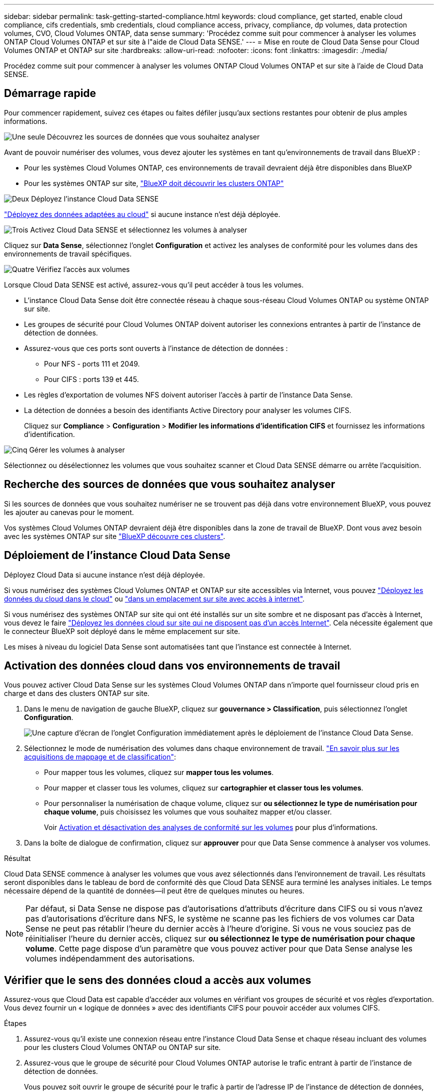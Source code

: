 ---
sidebar: sidebar 
permalink: task-getting-started-compliance.html 
keywords: cloud compliance, get started, enable cloud compliance, cifs credentials, smb credentials, cloud compliance access, privacy, compliance, dp volumes, data protection volumes, CVO, Cloud Volumes ONTAP, data sense 
summary: 'Procédez comme suit pour commencer à analyser les volumes ONTAP Cloud Volumes ONTAP et sur site à l"aide de Cloud Data SENSE.' 
---
= Mise en route de Cloud Data Sense pour Cloud Volumes ONTAP et ONTAP sur site
:hardbreaks:
:allow-uri-read: 
:nofooter: 
:icons: font
:linkattrs: 
:imagesdir: ./media/


[role="lead"]
Procédez comme suit pour commencer à analyser les volumes ONTAP Cloud Volumes ONTAP et sur site à l'aide de Cloud Data SENSE.



== Démarrage rapide

Pour commencer rapidement, suivez ces étapes ou faites défiler jusqu'aux sections restantes pour obtenir de plus amples informations.

.image:https://raw.githubusercontent.com/NetAppDocs/common/main/media/number-1.png["Une seule"] Découvrez les sources de données que vous souhaitez analyser
[role="quick-margin-para"]
Avant de pouvoir numériser des volumes, vous devez ajouter les systèmes en tant qu'environnements de travail dans BlueXP :

[role="quick-margin-list"]
* Pour les systèmes Cloud Volumes ONTAP, ces environnements de travail devraient déjà être disponibles dans BlueXP
* Pour les systèmes ONTAP sur site, https://docs.netapp.com/us-en/cloud-manager-ontap-onprem/task-discovering-ontap.html["BlueXP doit découvrir les clusters ONTAP"^]


.image:https://raw.githubusercontent.com/NetAppDocs/common/main/media/number-2.png["Deux"] Déployez l'instance Cloud Data SENSE
[role="quick-margin-para"]
link:task-deploy-cloud-compliance.html["Déployez des données adaptées au cloud"^] si aucune instance n'est déjà déployée.

.image:https://raw.githubusercontent.com/NetAppDocs/common/main/media/number-3.png["Trois"] Activez Cloud Data SENSE et sélectionnez les volumes à analyser
[role="quick-margin-para"]
Cliquez sur *Data Sense*, sélectionnez l'onglet *Configuration* et activez les analyses de conformité pour les volumes dans des environnements de travail spécifiques.

.image:https://raw.githubusercontent.com/NetAppDocs/common/main/media/number-4.png["Quatre"] Vérifiez l'accès aux volumes
[role="quick-margin-para"]
Lorsque Cloud Data SENSE est activé, assurez-vous qu'il peut accéder à tous les volumes.

[role="quick-margin-list"]
* L'instance Cloud Data Sense doit être connectée réseau à chaque sous-réseau Cloud Volumes ONTAP ou système ONTAP sur site.
* Les groupes de sécurité pour Cloud Volumes ONTAP doivent autoriser les connexions entrantes à partir de l'instance de détection de données.
* Assurez-vous que ces ports sont ouverts à l'instance de détection de données :
+
** Pour NFS - ports 111 et 2049.
** Pour CIFS : ports 139 et 445.


* Les règles d'exportation de volumes NFS doivent autoriser l'accès à partir de l'instance Data Sense.
* La détection de données a besoin des identifiants Active Directory pour analyser les volumes CIFS.
+
Cliquez sur *Compliance* > *Configuration* > *Modifier les informations d'identification CIFS* et fournissez les informations d'identification.



.image:https://raw.githubusercontent.com/NetAppDocs/common/main/media/number-5.png["Cinq"] Gérer les volumes à analyser
[role="quick-margin-para"]
Sélectionnez ou désélectionnez les volumes que vous souhaitez scanner et Cloud Data SENSE démarre ou arrête l'acquisition.



== Recherche des sources de données que vous souhaitez analyser

Si les sources de données que vous souhaitez numériser ne se trouvent pas déjà dans votre environnement BlueXP, vous pouvez les ajouter au canevas pour le moment.

Vos systèmes Cloud Volumes ONTAP devraient déjà être disponibles dans la zone de travail de BlueXP. Dont vous avez besoin avec les systèmes ONTAP sur site https://docs.netapp.com/us-en/cloud-manager-ontap-onprem/task-discovering-ontap.html["BlueXP découvre ces clusters"^].



== Déploiement de l'instance Cloud Data Sense

Déployez Cloud Data si aucune instance n'est déjà déployée.

Si vous numérisez des systèmes Cloud Volumes ONTAP et ONTAP sur site accessibles via Internet, vous pouvez link:task-deploy-cloud-compliance.html["Déployez les données du cloud dans le cloud"^] ou link:task-deploy-compliance-onprem.html["dans un emplacement sur site avec accès à internet"^].

Si vous numérisez des systèmes ONTAP sur site qui ont été installés sur un site sombre et ne disposant pas d'accès à Internet, vous devez le faire link:task-deploy-compliance-dark-site.html["Déployez les données cloud sur site qui ne disposent pas d'un accès Internet"^]. Cela nécessite également que le connecteur BlueXP soit déployé dans le même emplacement sur site.

Les mises à niveau du logiciel Data Sense sont automatisées tant que l'instance est connectée à Internet.



== Activation des données cloud dans vos environnements de travail

Vous pouvez activer Cloud Data Sense sur les systèmes Cloud Volumes ONTAP dans n'importe quel fournisseur cloud pris en charge et dans des clusters ONTAP sur site.

. Dans le menu de navigation de gauche BlueXP, cliquez sur *gouvernance > Classification*, puis sélectionnez l'onglet *Configuration*.
+
image:screenshot_cloud_compliance_we_scan_config.png["Une capture d'écran de l'onglet Configuration immédiatement après le déploiement de l'instance Cloud Data Sense."]

. Sélectionnez le mode de numérisation des volumes dans chaque environnement de travail. link:concept-cloud-compliance.html#whats-the-difference-between-mapping-and-classification-scans["En savoir plus sur les acquisitions de mappage et de classification"]:
+
** Pour mapper tous les volumes, cliquez sur *mapper tous les volumes*.
** Pour mapper et classer tous les volumes, cliquez sur *cartographier et classer tous les volumes*.
** Pour personnaliser la numérisation de chaque volume, cliquez sur *ou sélectionnez le type de numérisation pour chaque volume*, puis choisissez les volumes que vous souhaitez mapper et/ou classer.
+
Voir <<Activation et désactivation des analyses de conformité sur les volumes,Activation et désactivation des analyses de conformité sur les volumes>> pour plus d'informations.



. Dans la boîte de dialogue de confirmation, cliquez sur *approuver* pour que Data Sense commence à analyser vos volumes.


.Résultat
Cloud Data SENSE commence à analyser les volumes que vous avez sélectionnés dans l'environnement de travail. Les résultats seront disponibles dans le tableau de bord de conformité dès que Cloud Data SENSE aura terminé les analyses initiales. Le temps nécessaire dépend de la quantité de données--il peut être de quelques minutes ou heures.


NOTE: Par défaut, si Data Sense ne dispose pas d'autorisations d'attributs d'écriture dans CIFS ou si vous n'avez pas d'autorisations d'écriture dans NFS, le système ne scanne pas les fichiers de vos volumes car Data Sense ne peut pas rétablir l'heure du dernier accès à l'heure d'origine. Si vous ne vous souciez pas de réinitialiser l'heure du dernier accès, cliquez sur *ou sélectionnez le type de numérisation pour chaque volume*. Cette page dispose d'un paramètre que vous pouvez activer pour que Data Sense analyse les volumes indépendamment des autorisations.



== Vérifier que le sens des données cloud a accès aux volumes

Assurez-vous que Cloud Data est capable d'accéder aux volumes en vérifiant vos groupes de sécurité et vos règles d'exportation. Vous devez fournir un « logique de données » avec des identifiants CIFS pour pouvoir accéder aux volumes CIFS.

.Étapes
. Assurez-vous qu'il existe une connexion réseau entre l'instance Cloud Data Sense et chaque réseau incluant des volumes pour les clusters Cloud Volumes ONTAP ou ONTAP sur site.
. Assurez-vous que le groupe de sécurité pour Cloud Volumes ONTAP autorise le trafic entrant à partir de l'instance de détection de données.
+
Vous pouvez soit ouvrir le groupe de sécurité pour le trafic à partir de l'adresse IP de l'instance de détection de données, soit ouvrir le groupe de sécurité pour tout le trafic à partir du réseau virtuel.

. Assurez-vous que les ports suivants sont ouverts à l'instance de détection de données :
+
** Pour NFS - ports 111 et 2049.
** Pour CIFS : ports 139 et 445.


. Assurez-vous que les règles d'exportation de volume NFS incluent l'adresse IP de l'instance Data Sense afin qu'elle puisse accéder aux données sur chaque volume.
. Si vous utilisez le protocole CIFS, fournissez Data Sense avec des identifiants Active Directory afin qu'il puisse analyser les volumes CIFS.
+
.. Dans le menu de navigation de gauche BlueXP, cliquez sur *gouvernance > Classification*, puis sélectionnez l'onglet *Configuration*.
+
image:screenshot_cifs_credentials_cvo.png["Capture d'écran de l'onglet conformité affichant le bouton Etat de la numérisation disponible dans le coin supérieur droit du volet contenu."]

.. Pour chaque environnement de travail, cliquez sur *Modifier les informations d'identification CIFS* et entrez le nom d'utilisateur et le mot de passe dont Data Sense a besoin pour accéder aux volumes CIFS sur le système.
+
Les informations d'identification peuvent être en lecture seule, mais fournir des informations d'identification admin garantit que Data Sense peut lire toutes les données qui requièrent des autorisations élevées. Les identifiants sont stockés sur l'instance Cloud Data Sense.

+
Si vous souhaitez vous assurer que les « dernières heures d'accès » de vos fichiers restent inchangées par les analyses de classification Data Sense, nous vous recommandons de disposer des autorisations Write Attributes en CIFS ou en écriture dans NFS. Si possible, nous vous recommandons de faire en sorte que l'utilisateur configuré Active Directory fasse partie d'un groupe parent de l'organisation qui dispose des autorisations pour tous les fichiers.

+
Une fois les informations d'identification saisies, un message indiquant que tous les volumes CIFS ont été authentifiés avec succès s'affiche.

+
image:screenshot_cifs_status.gif["Capture d'écran affichant la page de configuration et un système Cloud Volumes ONTAP pour lequel les informations d'identification CIFS ont été fournies avec succès."]



. Sur la page _Configuration_, cliquez sur *View Details* pour vérifier l'état de chaque volume CIFS et NFS et corriger les erreurs éventuelles.
+
L'image suivante montre par exemple quatre volumes dont l'un des types de données cloud n'est pas capable de se scanner en raison de problèmes de connectivité réseau entre l'instance Data Sense et le volume.

+
image:screenshot_compliance_volume_details.gif["Capture d'écran de la page View Details de la configuration de numérisation qui montre quatre volumes dont l'un n'est pas analysé en raison de la connectivité réseau entre Data Sense et le volume."]





== Activation et désactivation des analyses de conformité sur les volumes

Vous pouvez démarrer ou arrêter des analyses de mappage uniquement, ou des analyses de mappage et de classification, dans un environnement de travail à tout moment à partir de la page Configuration. Vous pouvez également passer des acquisitions avec mappage uniquement à des acquisitions avec mappage et classification, et inversement. Nous vous recommandons de scanner tous les volumes.

Le commutateur en haut de la page pour *Scan en cas d'autorisations d'écriture d'attributs manquantes* est désactivé par défaut. Cela signifie que si Data Sense ne dispose pas d'autorisations d'attributs d'écriture dans CIFS ou d'autorisations d'écriture dans NFS, le système ne scanne pas les fichiers car Data Sense ne peut pas rétablir l'heure du dernier accès à l'horodatage d'origine. Si vous ne vous souciez pas de la réinitialisation de l'heure du dernier accès, activez le commutateur et tous les fichiers sont analysés, quelles que soient les autorisations. link:reference-collected-metadata.html#last-access-time-timestamp["En savoir plus >>"^].

image:screenshot_volume_compliance_selection.png["Capture d'écran de la page Configuration dans laquelle vous pouvez activer ou désactiver la numérisation de volumes individuels."]

[cols="45,45"]
|===
| À : | Procédez comme suit : 


| Activez les acquisitions avec mappage uniquement sur un volume | Dans la zone du volume, cliquez sur *Map* 


| Activer la numérisation complète sur un volume | Dans la zone de volume, cliquez sur *carte et classement* 


| Désactiver la numérisation sur un volume | Dans la zone du volume, cliquez sur *Off* 


|  |  


| Activez les analyses de mappage uniquement sur tous les volumes | Dans la zone d'en-tête, cliquez sur *carte* 


| Activez l'analyse complète sur tous les volumes | Dans la zone d'en-tête, cliquez sur *carte et classement* 


| Désactiver l'analyse de tous les volumes | Dans la zone d'en-tête, cliquez sur *Off* 
|===

NOTE: Les nouveaux volumes ajoutés à l'environnement de travail sont automatiquement analysés uniquement lorsque vous avez défini le paramètre *Map* ou *Map & Classify* dans la zone d'en-tête. Lorsque vous sélectionnez *personnalisé* ou *Désactivé* dans la zone de titre, vous devez activer le mappage et/ou la numérisation complète sur chaque nouveau volume que vous ajoutez à l'environnement de travail.



== Analyse des volumes de protection des données

Par défaut, les volumes DP ne sont pas analysés parce qu'ils ne sont pas exposés en externe et que Cloud Data SENSE ne peut pas y accéder. Il s'agit des volumes de destination des opérations SnapMirror depuis un système ONTAP sur site ou à partir d'un système Cloud Volumes ONTAP.

Initialement, la liste de volumes identifie ces volumes comme _Type_ *DP* avec _Status_ *Not Scanning* et la _Requited action_ *Enable Access to DP volumes*.

image:screenshot_cloud_compliance_dp_volumes.png["Capture d'écran montrant le bouton Activer l'accès aux volumes DP que vous pouvez sélectionner pour analyser les volumes de protection des données."]

.Étapes
Pour analyser ces volumes de protection des données :

. Cliquez sur *Activer l'accès aux volumes DP* en haut de la page.
. Vérifiez le message de confirmation et cliquez à nouveau sur *Activer l'accès aux volumes DP*.
+
** Les volumes initialement créés en tant que volumes NFS dans le système ONTAP source sont activés.
** Pour les volumes initialement créés en tant que volumes CIFS dans le système ONTAP source, vous devez entrer des identifiants CIFS pour scanner ces volumes DP. Si vous avez déjà saisi les informations d'identification Active Directory afin que Cloud Data SENSE puisse analyser des volumes CIFS, vous pouvez utiliser ces informations d'identification ou spécifier un autre ensemble d'informations d'identification Admin.
+
image:screenshot_compliance_dp_cifs_volumes.png["Capture d'écran des deux options d'activation des volumes de protection des données CIFS."]



. Activez chaque volume DP que vous souhaitez analyser <<Activation et désactivation des analyses de conformité sur les volumes,de la même façon que vous avez activé d'autres volumes>>.


.Résultat
Une fois activée, Cloud Data Sense crée un partage NFS à partir de chaque volume DP activé pour l'analyse. Les règles d'exportation de partage autorisent uniquement l'accès à partir de l'instance de détection de données.

*Remarque :* si vous ne aviez pas de volumes de protection des données CIFS lorsque vous avez activé l'accès initial aux volumes DP, puis en ajoutant d'autres, le bouton *Activer l'accès à CIFS DP* s'affiche en haut de la page Configuration. Cliquez sur ce bouton et ajoutez des identifiants CIFS pour permettre l'accès à ces volumes CIFS DP.


NOTE: Les identifiants Active Directory sont uniquement enregistrés dans la machine virtuelle de stockage du premier volume CIFS DP, de sorte que tous les volumes DP de ce SVM soient analysés. Les volumes résidant sur d'autres SVM ne seront pas enregistrés pour les identifiants Active Directory, de sorte que ces volumes DP ne seront pas analysés.
